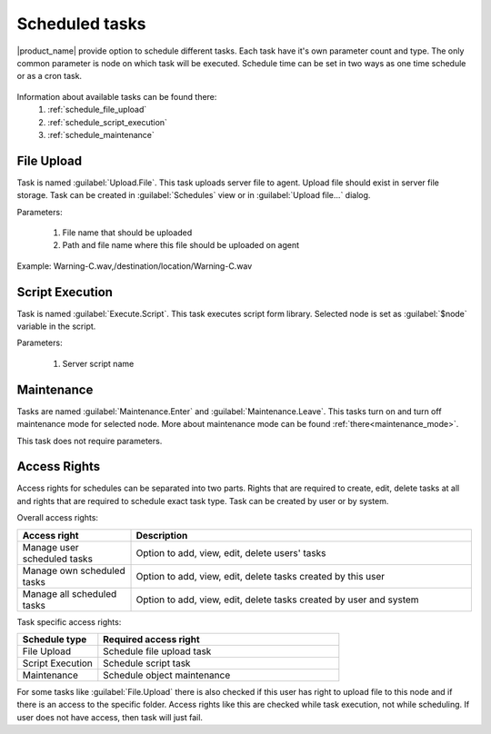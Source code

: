 .. _schedule:


===============
Scheduled tasks
===============

|product_name| provide option to schedule different tasks. Each task have it's own parameter count and type.
The only common parameter is node on which task will be executed. Schedule time can be set in two
ways as one time schedule or as a cron task.

.. figure:: _images/scheduled_task.png

Information about available tasks can be found there:
   1. :ref:`schedule_file_upload`
   2. :ref:`schedule_script_execution`
   3. :ref:`schedule_maintenance`

.. _schedule_file_upload:

File Upload
===========

Task is named :guilabel:`Upload.File`. This task uploads server file to agent. Upload file
should exist in server file storage. Task can be created in :guilabel:`Schedules`
view or in :guilabel:`Upload file...` dialog.

Parameters:

   1. File name that should be uploaded
   2. Path and file name where this file should be uploaded on agent

Example: Warning-C.wav,/destination/location/Warning-C.wav

.. _schedule_script_execution:

Script Execution
================

Task is named :guilabel:`Execute.Script`. This task executes script form library. Selected
node is set as :guilabel:`$node` variable in the script.

Parameters:

   1. Server script name

.. _schedule_maintenance:

Maintenance
===========

Tasks are named :guilabel:`Maintenance.Enter` and :guilabel:`Maintenance.Leave`. This tasks turn on
and turn off maintenance mode for selected node. More about maintenance mode can be found :ref:`there<maintenance_mode>`.

This task does not require parameters.

Access Rights
=============

Access rights for schedules can be separated into two parts. Rights that are required to
create, edit, delete tasks at all and rights that are required to schedule exact task type.
Task can be created by user or by system.

Overall access rights:

.. list-table::
   :widths: 25 75
   :header-rows: 1

   * - Access right
     - Description
   * - Manage user scheduled tasks
     - Option to add, view, edit, delete users' tasks
   * - Manage own scheduled tasks
     - Option to add, view, edit, delete tasks created by this user
   * - Manage all scheduled tasks
     - Option to add, view, edit, delete tasks created by user and system

Task specific access rights:

.. list-table::
   :widths: 25 75
   :header-rows: 1

   * - Schedule type
     - Required access right
   * - File Upload
     - Schedule file upload task
   * - Script Execution
     - Schedule script task
   * - Maintenance
     - Schedule object maintenance

For some tasks like :guilabel:`File.Upload` there is also checked if this user has right
to upload file to this node and if there is an access to the specific folder. Access rights
like this are checked while task execution, not while scheduling. If user does not have
access, then task will just fail. 
